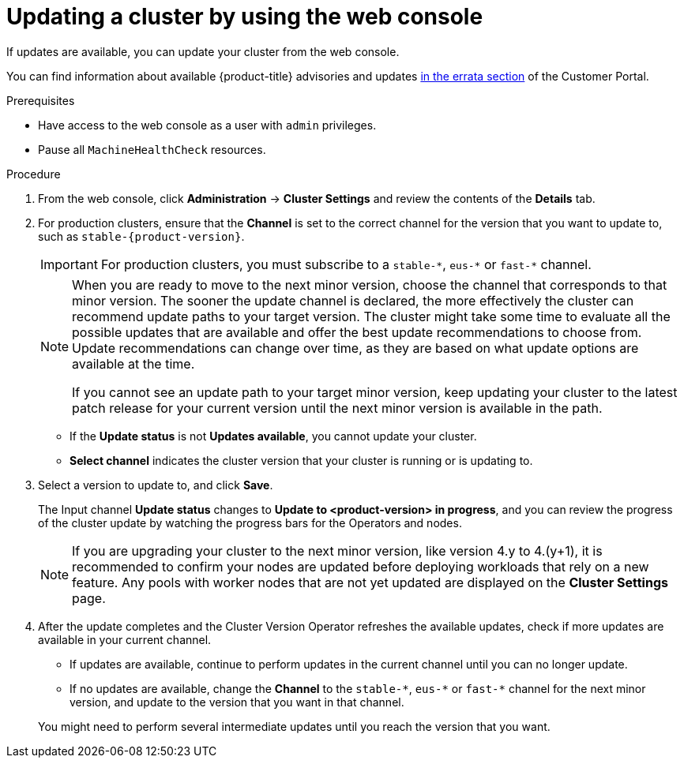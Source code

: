 // Module included in the following assemblies:
//
// * updating/updating-cluster-within-minor.adoc

ifeval::["{context}" == "updating-cluster-rhel-compute"]
:rhel:
endif::[]

:_content-type: PROCEDURE
[id="update-upgrading-web_{context}"]
= Updating a cluster by using the web console

If updates are available, you can update your cluster from the web console.

You can find information about available {product-title} advisories and updates
link:https://access.redhat.com/downloads/content/290[in the errata section] of the Customer Portal.

.Prerequisites

* Have access to the web console as a user with `admin` privileges.
* Pause all `MachineHealthCheck` resources.

.Procedure

. From the web console, click *Administration* -> *Cluster Settings* and review the contents of the *Details* tab.

ifndef::openshift-origin[]
. For production clusters, ensure that the *Channel* is set to the correct channel for the version that you want to update to, such as `stable-{product-version}`.
+
[IMPORTANT]
====
For production clusters, you must subscribe to a `stable-\*`, `eus-*` or `fast-*` channel.
====
endif::openshift-origin[]
ifdef::openshift-origin[]
. For production clusters, ensure that the *Channel* is set to `stable-4`.
endif::openshift-origin[]
+
[NOTE]
====
When you are ready to move to the next minor version, choose the channel that corresponds to that minor version.
The sooner the update channel is declared, the more effectively the cluster can recommend update paths to your target version.
The cluster might take some time to evaluate all the possible updates that are available and offer the best update recommendations to choose from.
Update recommendations can change over time, as they are based on what update options are available at the time.

If you cannot see an update path to your target minor version, keep updating your cluster to the latest patch release for your current version until the next minor version is available in the path.
====
** If the *Update status* is not *Updates available*, you cannot update your cluster.
** *Select channel* indicates the cluster version that your cluster is running or is updating to.

. Select a version to update to, and click *Save*.
+
The Input channel
*Update status* changes to *Update to <product-version> in progress*, and you can review the progress of the cluster update by watching the progress bars for the Operators and nodes.
+
[NOTE]
====
If you are upgrading your cluster to the next minor version, like version 4.y to 4.(y+1), it is recommended to confirm your nodes are updated before deploying workloads that rely on a new feature. Any pools with worker nodes that are not yet updated are displayed on the *Cluster Settings* page.
====

. After the update completes and the Cluster Version Operator refreshes the available updates, check if more updates are available in your current channel.
+
--
** If updates are available, continue to perform updates in the current channel until you can no longer update.
ifndef::openshift-origin[]
** If no updates are available, change the *Channel* to the `stable-\*`, `eus-*` or `fast-*` channel for the next minor version, and update to the version that you want in that channel.
endif::openshift-origin[]
ifdef::openshift-origin[]
** If no updates are available, change the *Channel* to the `stable-*` channel for the next minor version, and update to the version that you want in that channel.
endif::openshift-origin[]
--
+
You might need to perform several intermediate updates until you reach the version that you want.
ifdef::rhel[]
+
[NOTE]
====
When you update a cluster that contains Red Hat Enterprise Linux (RHEL) worker machines, those workers temporarily become unavailable during the update process. You must run the upgrade playbook against each RHEL machine as it enters the `NotReady` state for the cluster to finish updating.
====

endif::rhel[]
